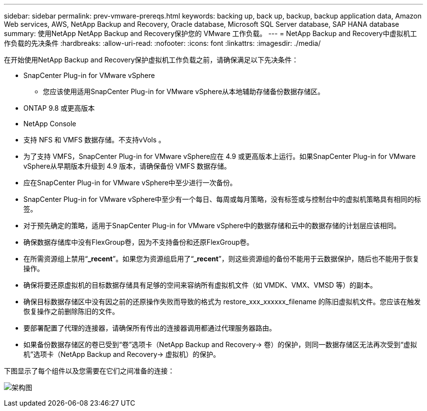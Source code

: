---
sidebar: sidebar 
permalink: prev-vmware-prereqs.html 
keywords: backing up, back up, backup, backup application data, Amazon Web services, AWS, NetApp Backup and Recovery, Oracle database, Microsoft SQL Server database, SAP HANA database 
summary: 使用NetApp NetApp Backup and Recovery保护您的 VMware 工作负载。 
---
= NetApp Backup and Recovery中虚拟机工作负载的先决条件
:hardbreaks:
:allow-uri-read: 
:nofooter: 
:icons: font
:linkattrs: 
:imagesdir: ./media/


[role="lead"]
在开始使用NetApp Backup and Recovery保护虚拟机工作负载之前，请确保满足以下先决条件：

* SnapCenter Plug-in for VMware vSphere
+
** 您应该使用适用SnapCenter Plug-in for VMware vSphere从本地辅助存储备份数据存储区。


* ONTAP 9.8 或更高版本
* NetApp Console
* 支持 NFS 和 VMFS 数据存储。不支持vVols 。
* 为了支持 VMFS，SnapCenter Plug-in for VMware vSphere应在 4.9 或更高版本上运行。如果SnapCenter Plug-in for VMware vSphere从早期版本升级到 4.9 版本，请确保备份 VMFS 数据存储。
* 应在SnapCenter Plug-in for VMware vSphere中至少进行一次备份。
* SnapCenter Plug-in for VMware vSphere中至少有一个每日、每周或每月策略，没有标签或与控制台中的虚拟机策略具有相同的标签。
* 对于预先确定的策略，适用于SnapCenter Plug-in for VMware vSphere中的数据存储和云中的数据存储的计划层应该相同。
* 确保数据存储库中没有FlexGroup卷，因为不支持备份和还原FlexGroup卷。
* 在所需资源组上禁用“*_recent*”。如果您为资源组启用了“*_recent*”，则这些资源组的备份不能用于云数据保护，随后也不能用于恢复操作。
* 确保将要还原虚拟机的目标数据存储具有足够的空间来容纳所有虚拟机文件（如 VMDK、VMX、VMSD 等）的副本。
* 确保目标数据存储区中没有因之前的还原操作失败而导致的格式为 restore_xxx_xxxxxx_filename 的陈旧虚拟机文件。您应该在触发恢复操作之前删除陈旧的文件。
* 要部署配置了代理的连接器，请确保所有传出的连接器调用都通过代理服务器路由。
* 如果备份数据存储区的卷已受到“卷”选项卡（NetApp Backup and Recovery-> 卷）的保护，则同一数据存储区无法再次受到“虚拟机”选项卡（NetApp Backup and Recovery-> 虚拟机）的保护。


下图显示了每个组件以及您需要在它们之间准备的连接：

image:cloud_backup_vm.png["架构图"]
